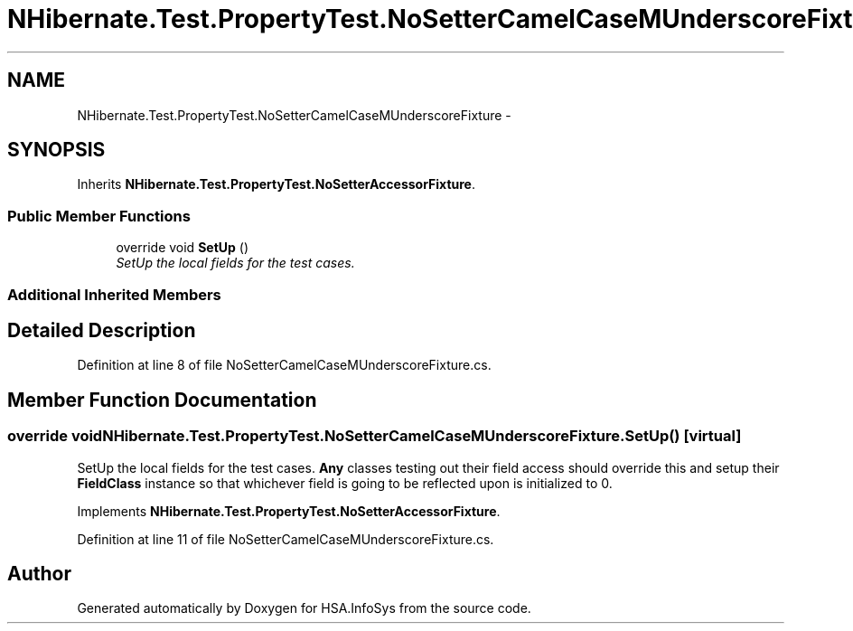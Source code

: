 .TH "NHibernate.Test.PropertyTest.NoSetterCamelCaseMUnderscoreFixture" 3 "Fri Jul 5 2013" "Version 1.0" "HSA.InfoSys" \" -*- nroff -*-
.ad l
.nh
.SH NAME
NHibernate.Test.PropertyTest.NoSetterCamelCaseMUnderscoreFixture \- 
.SH SYNOPSIS
.br
.PP
.PP
Inherits \fBNHibernate\&.Test\&.PropertyTest\&.NoSetterAccessorFixture\fP\&.
.SS "Public Member Functions"

.in +1c
.ti -1c
.RI "override void \fBSetUp\fP ()"
.br
.RI "\fISetUp the local fields for the test cases\&. \fP"
.in -1c
.SS "Additional Inherited Members"
.SH "Detailed Description"
.PP 
Definition at line 8 of file NoSetterCamelCaseMUnderscoreFixture\&.cs\&.
.SH "Member Function Documentation"
.PP 
.SS "override void NHibernate\&.Test\&.PropertyTest\&.NoSetterCamelCaseMUnderscoreFixture\&.SetUp ()\fC [virtual]\fP"

.PP
SetUp the local fields for the test cases\&. \fBAny\fP classes testing out their field access should override this and setup their \fBFieldClass\fP instance so that whichever field is going to be reflected upon is initialized to 0\&. 
.PP
Implements \fBNHibernate\&.Test\&.PropertyTest\&.NoSetterAccessorFixture\fP\&.
.PP
Definition at line 11 of file NoSetterCamelCaseMUnderscoreFixture\&.cs\&.

.SH "Author"
.PP 
Generated automatically by Doxygen for HSA\&.InfoSys from the source code\&.
